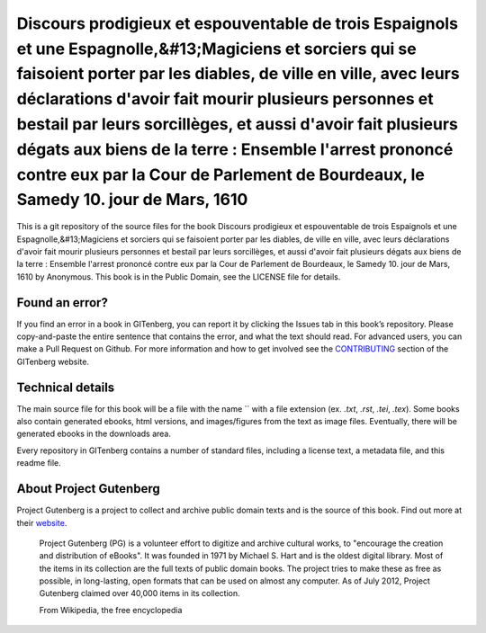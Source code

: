 =====================
Discours prodigieux et espouventable de trois Espaignols et une Espagnolle,&#13;Magiciens et sorciers qui se faisoient porter par les diables, de ville en ville, avec leurs déclarations d'avoir fait mourir plusieurs personnes et bestail par leurs sorcillèges, et aussi d'avoir fait plusieurs dégats aux biens de la terre : Ensemble l'arrest prononcé contre eux par la Cour de Parlement de Bourdeaux, le Samedy 10. jour de Mars, 1610
=====================


This is a git repository of the source files for the book Discours prodigieux et espouventable de trois Espaignols et une Espagnolle,&#13;Magiciens et sorciers qui se faisoient porter par les diables, de ville en ville, avec leurs déclarations d'avoir fait mourir plusieurs personnes et bestail par leurs sorcillèges, et aussi d'avoir fait plusieurs dégats aux biens de la terre : Ensemble l'arrest prononcé contre eux par la Cour de Parlement de Bourdeaux, le Samedy 10. jour de Mars, 1610 by Anonymous. This book is in the Public Domain, see the LICENSE file for details.

Found an error?
===============
If you find an error in a book in GITenberg, you can report it by clicking the Issues tab in this book’s repository. Please copy-and-paste the entire sentence that contains the error, and what the text should read. For advanced users, you can make a Pull Request on Github.  For more information and how to get involved see the CONTRIBUTING_ section of the GITenberg website.

.. _CONTRIBUTING: http://gitenberg.github.com/#contributing


Technical details
=================
The main source file for this book will be a file with the name `` with a file extension (ex. `.txt`, `.rst`, `.tei`, `.tex`). Some books also contain generated ebooks, html versions, and images/figures from the text as image files. Eventually, there will be generated ebooks in the downloads area.

Every repository in GITenberg contains a number of standard files, including a license text, a metadata file, and this readme file.


About Project Gutenberg
=======================
Project Gutenberg is a project to collect and archive public domain texts and is the source of this book. Find out more at their website_.

    Project Gutenberg (PG) is a volunteer effort to digitize and archive cultural works, to "encourage the creation and distribution of eBooks". It was founded in 1971 by Michael S. Hart and is the oldest digital library. Most of the items in its collection are the full texts of public domain books. The project tries to make these as free as possible, in long-lasting, open formats that can be used on almost any computer. As of July 2012, Project Gutenberg claimed over 40,000 items in its collection.

    From Wikipedia, the free encyclopedia

.. _website: http://www.gutenberg.org/